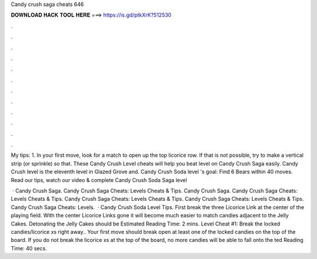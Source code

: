 Candy crush saga cheats 646



𝐃𝐎𝐖𝐍𝐋𝐎𝐀𝐃 𝐇𝐀𝐂𝐊 𝐓𝐎𝐎𝐋 𝐇𝐄𝐑𝐄 ===> https://is.gd/ptkXrK?512530



.



.



.



.



.



.



.



.



.



.



.



.

My tips: 1. In your first move, look for a match to open up the top licorice row. If that is not possible, try to make a vertical strip (or sprinkle) so that. These Candy Crush Level cheats will help you beat level on Candy Crush Saga easily. Candy Crush level is the eleventh level in Glazed Grove and. Candy Crush Soda level 's goal: Find 6 Bears within 40 moves. Read our tips, watch our video & complete Candy Crush Soda Saga level 

 · Candy Crush Saga. Candy Crush Saga Cheats: Levels Cheats & Tips. Candy Crush Saga. Candy Crush Saga Cheats: Levels Cheats & Tips. Candy Crush Saga Cheats: Levels Cheats & Tips. Candy Crush Saga Cheats: Levels Cheats & Tips. Candy Crush Saga Cheats: Levels.  · Candy Crush Soda Level Tips. First break the three Licorice Link at the center of the playing field. With the center Licorice Links gone it will become much easier to match candies adjacent to the Jelly Cakes. Detonating the Jelly Cakes should be Estimated Reading Time: 2 mins. Level Cheat #1: Break the locked candies/licorice xs right away.. Your first move should break open at least one of the locked candies on the top of the board. If you do not break the licorice xs at the top of the board, no more candies will be able to fall onto the ted Reading Time: 40 secs.
